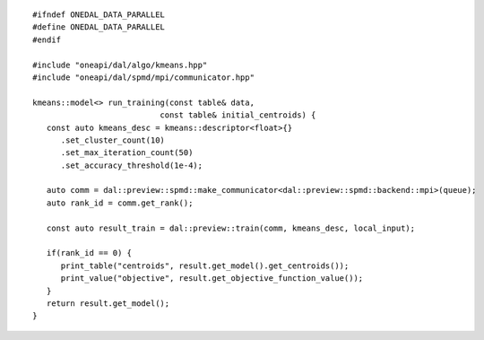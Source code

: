 .. Copyright 2021 Intel Corporation
..
.. Licensed under the Apache License, Version 2.0 (the "License");
.. you may not use this file except in compliance with the License.
.. You may obtain a copy of the License at
..
..     http://www.apache.org/licenses/LICENSE-2.0
..
.. Unless required by applicable law or agreed to in writing, software
.. distributed under the License is distributed on an "AS IS" BASIS,
.. WITHOUT WARRANTIES OR CONDITIONS OF ANY KIND, either express or implied.
.. See the License for the specific language governing permissions and
.. limitations under the License.

.. highlight:: cpp
.. default-domain:: cpp

::

   #ifndef ONEDAL_DATA_PARALLEL
   #define ONEDAL_DATA_PARALLEL
   #endif

   #include "oneapi/dal/algo/kmeans.hpp"
   #include "oneapi/dal/spmd/mpi/communicator.hpp"

   kmeans::model<> run_training(const table& data,
                              const table& initial_centroids) {
      const auto kmeans_desc = kmeans::descriptor<float>{}
         .set_cluster_count(10)
         .set_max_iteration_count(50)
         .set_accuracy_threshold(1e-4);

      auto comm = dal::preview::spmd::make_communicator<dal::preview::spmd::backend::mpi>(queue);
      auto rank_id = comm.get_rank();

      const auto result_train = dal::preview::train(comm, kmeans_desc, local_input);

      if(rank_id == 0) {
         print_table("centroids", result.get_model().get_centroids());
         print_value("objective", result.get_objective_function_value());
      }
      return result.get_model();
   }